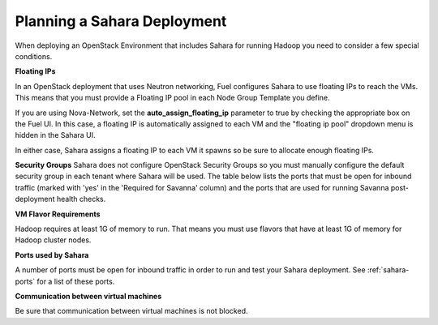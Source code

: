 
.. _sahara-plan:

Planning a Sahara Deployment
============================

When deploying an OpenStack Environment
that includes Sahara for running Hadoop
you need to consider a few special conditions.

**Floating IPs**

In an OpenStack deployment that uses Neutron networking,
Fuel configures Sahara to use floating IPs to reach the VMs.
This means that you must provide a Floating IP pool
in each Node Group Template you define.

If you are using Nova-Network,
set the **auto_assign_floating_ip** parameter to true
by checking the appropriate box on the Fuel UI.
In this case, a floating IP is automatically assigned to each VM
and the "floating ip pool" dropdown menu
is hidden in the Sahara UI.

In either case, Sahara assigns a floating IP to each VM it spawns
so be sure to allocate enough floating IPs.

**Security Groups**
Sahara does not configure OpenStack Security Groups
so you must manually configure the default security group
in each tenant where Sahara will be used.
The table below lists the ports that must be open for inbound traffic
(marked with 'yes' in the 'Required for Savanna' column) and the ports that
are used for running Savanna post-deployment health checks.

**VM Flavor Requirements**

Hadoop requires at least 1G of memory to run.
That means you must use flavors that have
at least 1G of memory for Hadoop cluster nodes.

**Ports used by Sahara**

A number of ports must be open for inbound traffic
in order to run and test your Sahara deployment.
See :ref:`sahara-ports` for a list of these ports.

**Communication between virtual machines**

Be sure that communication between virtual machines is not blocked.
